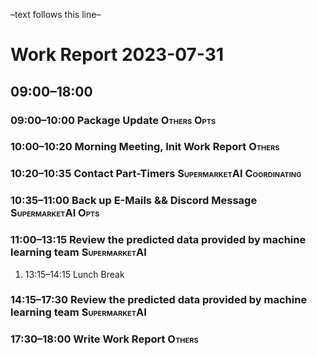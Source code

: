 --text follows this line--
* Work Report 2023-07-31
** 09:00--18:00
*** 09:00--10:00 Package Update :Others:Opts:
*** 10:00--10:20 Morning Meeting, Init Work Report :Others:
*** 10:20--10:35 Contact Part-Timers :SupermarketAI:Coordinating:
*** 10:35--11:00 Back up E-Mails && Discord Message :SupermarketAI:Opts:
*** 11:00--13:15 Review the predicted data provided by machine learning team :SupermarketAI:
***** 13:15--14:15 Lunch Break
*** 14:15--17:30 Review the predicted data provided by machine learning team :SupermarketAI:
*** 17:30--18:00 Write Work Report :Others:
